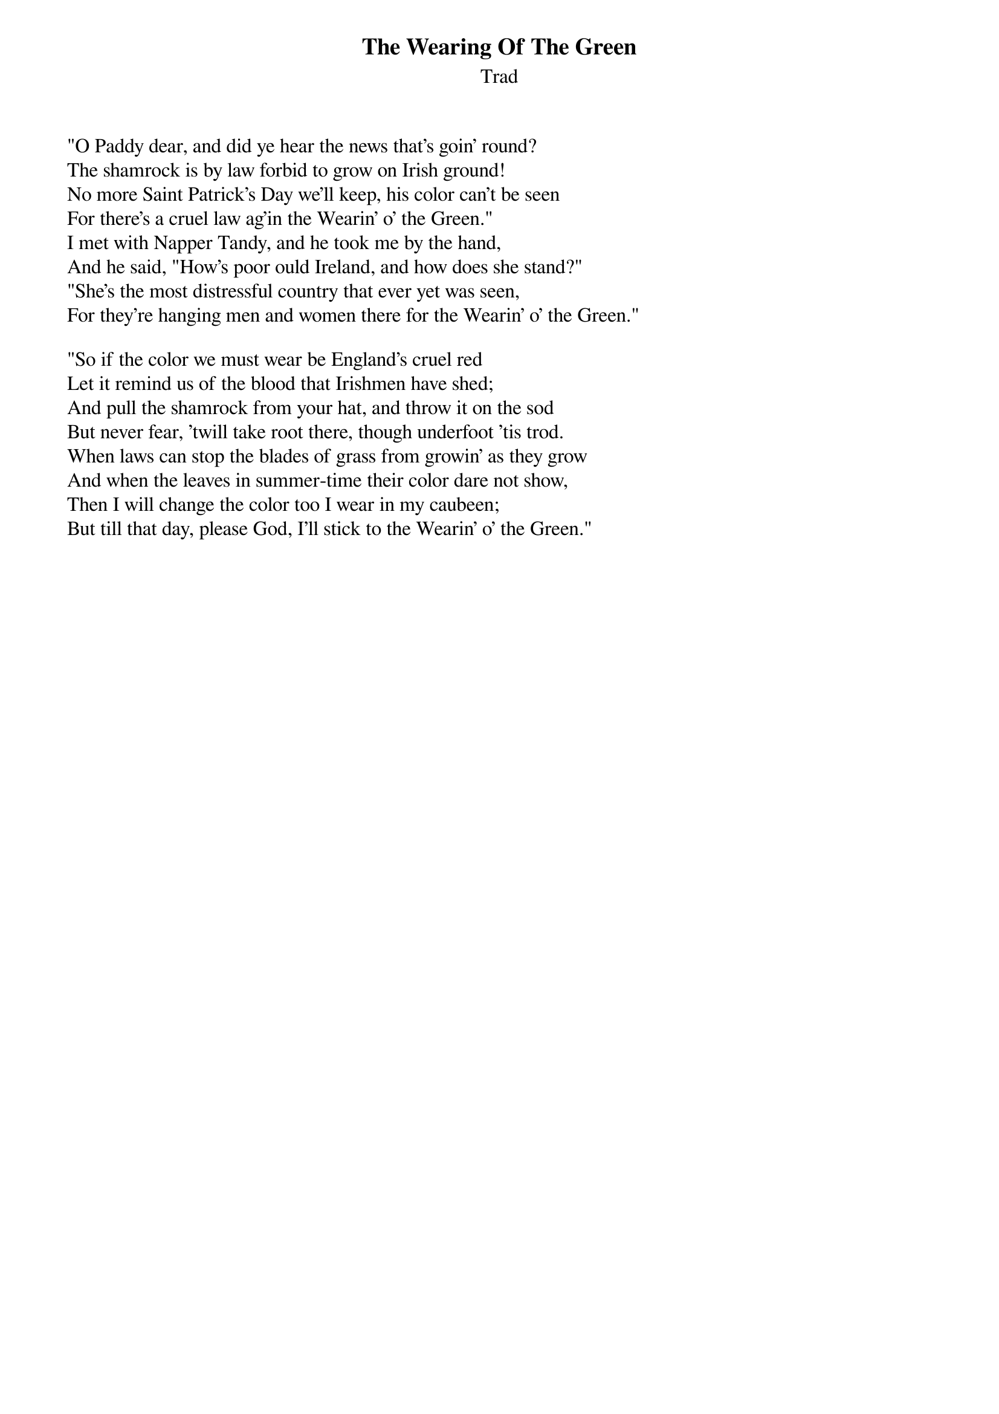 {title: The Wearing Of The Green}
{subtitle: Trad}

"O Paddy dear, and did ye hear the news that's goin' round?
The shamrock is by law forbid to grow on Irish ground!
No more Saint Patrick's Day we'll keep, his color can't be seen
For there's a cruel law ag'in the Wearin' o' the Green."
I met with Napper Tandy, and he took me by the hand,
And he said, "How's poor ould Ireland, and how does she stand?"
"She's the most distressful country that ever yet was seen,
For they're hanging men and women there for the Wearin' o' the Green."

"So if the color we must wear be England's cruel red
Let it remind us of the blood that Irishmen have shed;
And pull the shamrock from your hat, and throw it on the sod
But never fear, 'twill take root there, though underfoot 'tis trod.
When laws can stop the blades of grass from growin' as they grow
And when the leaves in summer-time their color dare not show,
Then I will change the color too I wear in my caubeen;
But till that day, please God, I'll stick to the Wearin' o' the Green."
